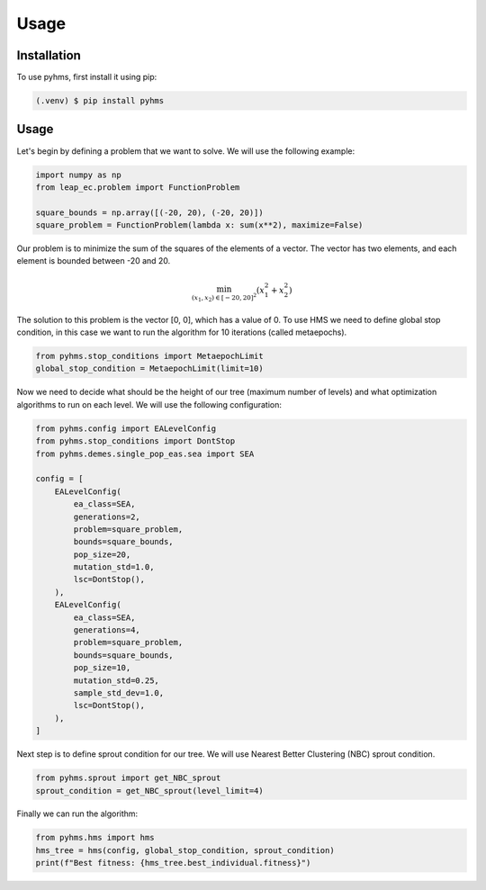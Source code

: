 Usage
=====

.. _installation:

Installation
------------

To use pyhms, first install it using pip:

.. code-block:: console

   (.venv) $ pip install pyhms

.. _usage:

Usage
-----

Let's begin by defining a problem that we want to solve. We will use the following example:

.. code-block:: python

    import numpy as np
    from leap_ec.problem import FunctionProblem

    square_bounds = np.array([(-20, 20), (-20, 20)])
    square_problem = FunctionProblem(lambda x: sum(x**2), maximize=False)

Our problem is to minimize the sum of the squares of the elements of a vector. The vector has two elements, and each element is bounded between -20 and 20.

.. math::

    \min_{(x_1, x_2) \in [-20, 20]^2} (x_1^2 + x_2^2)


The solution to this problem is the vector [0, 0], which has a value of 0.
To use HMS we need to define global stop condition, in this case we want to run the algorithm for 10 iterations (called metaepochs).

.. code-block:: python

    from pyhms.stop_conditions import MetaepochLimit
    global_stop_condition = MetaepochLimit(limit=10)

Now we need to decide what should be the height of our tree (maximum number of levels) and what optimization algorithms to run on each level. We will use the following configuration:

.. code-block:: python

    from pyhms.config import EALevelConfig
    from pyhms.stop_conditions import DontStop
    from pyhms.demes.single_pop_eas.sea import SEA

    config = [
        EALevelConfig(
            ea_class=SEA,
            generations=2,
            problem=square_problem,
            bounds=square_bounds,
            pop_size=20,
            mutation_std=1.0,
            lsc=DontStop(),
        ),
        EALevelConfig(
            ea_class=SEA,
            generations=4,
            problem=square_problem,
            bounds=square_bounds,
            pop_size=10,
            mutation_std=0.25,
            sample_std_dev=1.0,
            lsc=DontStop(),
        ),
    ]

Next step is to define sprout condition for our tree. We will use Nearest Better Clustering (NBC) sprout condition.

.. code-block:: python

    from pyhms.sprout import get_NBC_sprout
    sprout_condition = get_NBC_sprout(level_limit=4)

Finally we can run the algorithm:

.. code-block:: python

    from pyhms.hms import hms
    hms_tree = hms(config, global_stop_condition, sprout_condition)
    print(f"Best fitness: {hms_tree.best_individual.fitness}")
